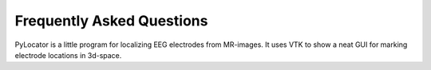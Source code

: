 Frequently Asked Questions
=====================================================================

PyLocator is a little program for localizing EEG electrodes from MR-images.
It uses VTK to show a neat GUI for marking electrode locations in 3d-space.
